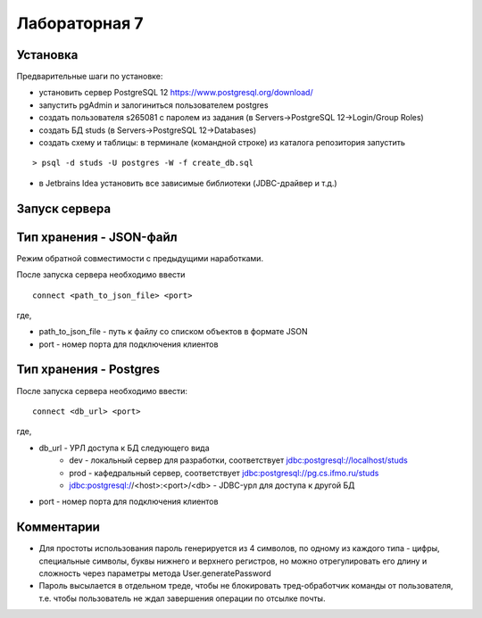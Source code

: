 ==============
Лабораторная 7
==============

Установка
---------

Предварительные шаги по установке:

- установить сервер PostgreSQL 12 https://www.postgresql.org/download/
- запустить pgAdmin и залогиниться пользователем postgres
- создать пользователя s265081 c паролем из задания (в Servers->PostgreSQL 12->Login/Group Roles)
- создать БД studs (в Servers->PostgreSQL 12->Databases)
- создать схему и таблицы: в терминале (командной строке) из каталога репозитория запустить

::

> psql -d studs -U postgres -W -f create_db.sql

- в Jetbrains Idea установить все зависимые библиотеки (JDBC-драйвер и т.д.)

Запуск сервера
--------------

Тип хранения - JSON-файл
------------------------

Режим обратной совместимости с предыдущими наработками.

После запуска сервера необходимо ввести

::

 connect <path_to_json_file> <port>

где,

* path_to_json_file - путь к файлу со списком объектов в формате JSON
* port - номер порта для подключения клиентов

Тип хранения - Postgres
------------------------

После запуска сервера необходимо ввести:

::

 connect <db_url> <port>

где,

* db_url - УРЛ доступа к БД следующего вида
    * dev - локальный сервер для разработки, соответствует jdbc:postgresql://localhost/studs
    * prod - кафедральный сервер, соответствует jdbc:postgresql://pg.cs.ifmo.ru/studs
    * jdbc:postgresql://<host>:<port>/<db> - JDBC-урл для доступа к другой БД
* port - номер порта для подключения клиентов



Комментарии
-----------

* Для простоты использования пароль генерируется из 4 символов, по одному из каждого типа - цифры, специальные символы, буквы нижнего и верхнего регистров, но можно отрегулировать его длину и сложность через параметры метода User.generatePassword
* Пароль высылается в отдельном треде, чтобы не блокировать тред-обработчик команды от пользователя, т.е. чтобы пользователь не ждал завершения операции по отсылке почты.
